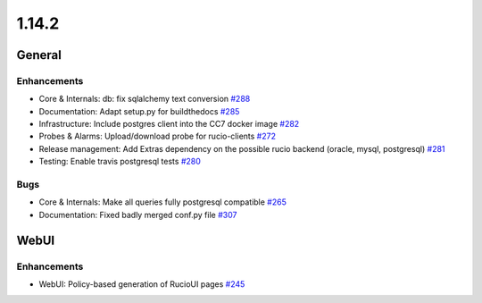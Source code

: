 ======
1.14.2
======

-------
General
-------

************
Enhancements
************

- Core & Internals: db: fix sqlalchemy text conversion `#288 <https://github.com/rucio/rucio/issues/288>`_
- Documentation: Adapt setup.py for buildthedocs `#285 <https://github.com/rucio/rucio/issues/285>`_
- Infrastructure: Include postgres client into the CC7 docker image `#282 <https://github.com/rucio/rucio/issues/282>`_
- Probes & Alarms: Upload/download probe for rucio-clients `#272 <https://github.com/rucio/rucio/issues/272>`_
- Release management: Add Extras dependency on the possible rucio backend (oracle, mysql, postgresql) `#281 <https://github.com/rucio/rucio/issues/281>`_
- Testing: Enable travis postgresql tests `#280 <https://github.com/rucio/rucio/issues/280>`_

****
Bugs
****

- Core & Internals: Make all queries fully postgresql compatible `#265 <https://github.com/rucio/rucio/issues/265>`_
- Documentation: Fixed badly merged conf.py file  `#307 <https://github.com/rucio/rucio/issues/307>`_

-----
WebUI
-----

************
Enhancements
************

- WebUI: Policy-based generation of RucioUI pages `#245 <https://github.com/rucio/rucio/issues/245>`_
